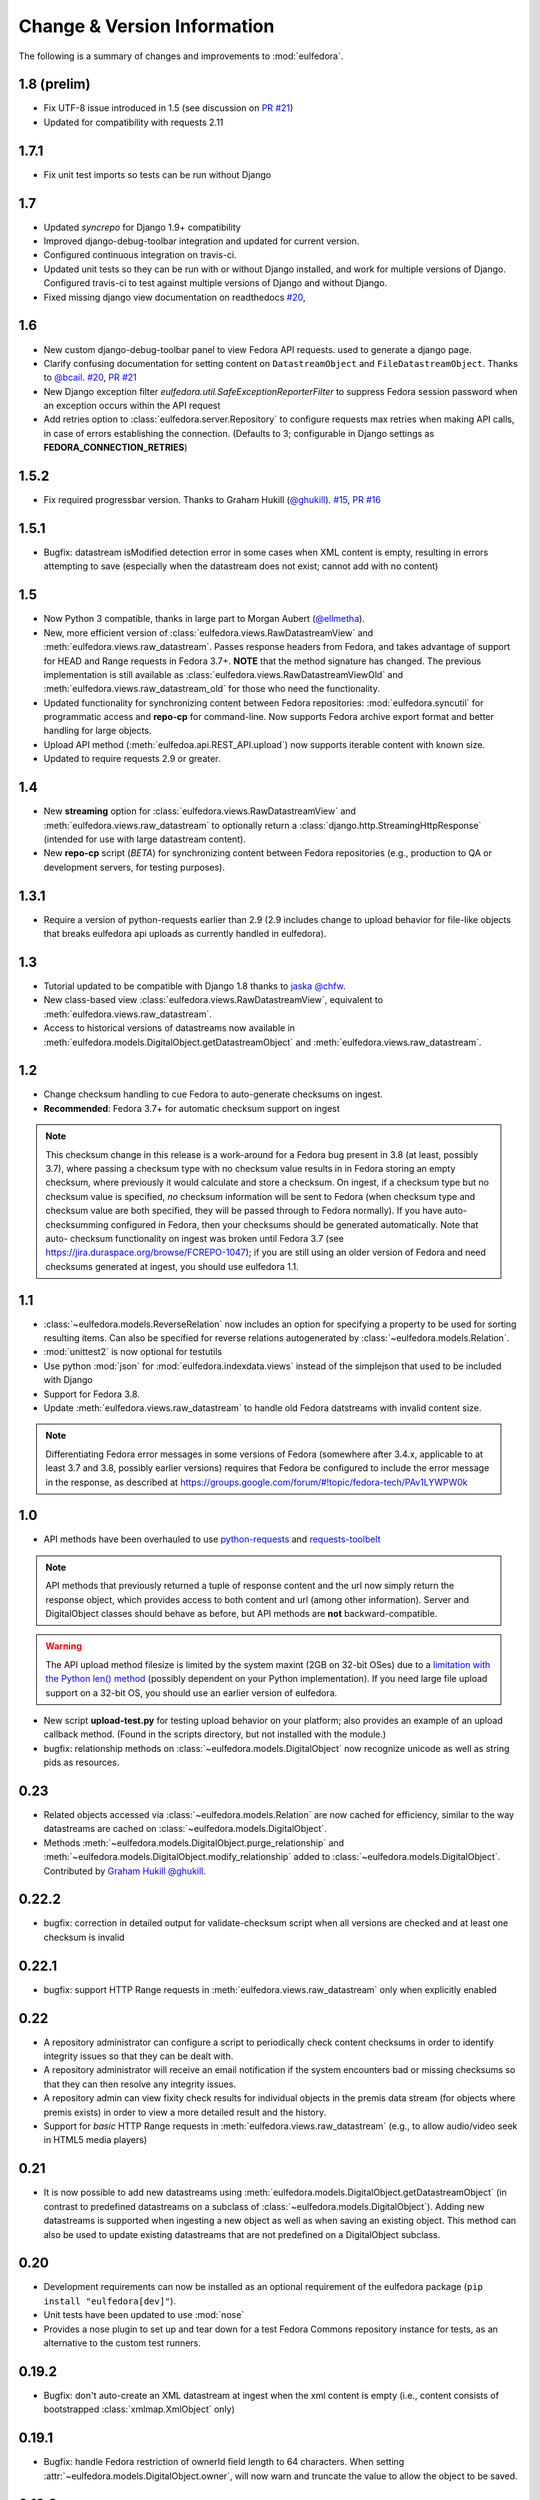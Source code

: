 Change & Version Information
============================

The following is a summary of changes and improvements to
:mod:`eulfedora`.

.. New features in each version should be listed, with any necessary information about installation or upgrade notes.

1.8 (prelim)
------------

* Fix UTF-8 issue introduced in 1.5 (see discussion on
  `PR #21 <https://github.com/emory-libraries/eulfedora/pull/22>`_)
* Updated for compatibility with requests 2.11

1.7.1
-----

* Fix unit test imports so tests can be run without Django

1.7
---

* Updated `syncrepo` for Django 1.9+ compatibility
* Improved django-debug-toolbar integration and updated for current version.
* Configured continuous integration on travis-ci.
* Updated unit tests so they can be run with or without Django installed,
  and work for multiple versions of Django.  Configured travis-ci
  to test against multiple versions of Django and without Django.
* Fixed missing django view documentation on readthedocs
  `#20 <https://github.com/emory-libraries/eulfedora/issues/20>`_,

1.6
---

* New custom django-debug-toolbar panel to view Fedora API requests.
  used to generate a django page.
* Clarify confusing documentation for setting content on
  ``DatastreamObject`` and ``FileDatastreamObject``.  Thanks to
  `@bcail <https://github.com/bcail>`_.
  `#20 <https://github.com/emory-libraries/eulfedora/issues/20>`_,
  `PR #21 <https://github.com/emory-libraries/eulfedora/pull/21>`_
* New Django exception filter `eulfedora.util.SafeExceptionReporterFilter`
  to suppress Fedora session password when an exception occurs within
  the API request
* Add retries option to :class:`eulfedora.server.Repository`
  to configure requests max retries when making API calls, in case of
  errors establishing the connection. (Defaults to 3; configurable in
  Django settings as **FEDORA_CONNECTION_RETRIES**)

1.5.2
-----

* Fix required progressbar version. Thanks to Graham Hukill (`@ghukill <https://github.com/ghukill>`_).
  `#15 <https://github.com/emory-libraries/eulfedora/issues/15>`_,
  `PR #16 <https://github.com/emory-libraries/eulfedora/pull/16>`_

1.5.1
-----

* Bugfix: datastream isModified detection error in some cases when
  XML content is empty, resulting in errors attempting to save (especially
  when the datastream does not exist; cannot add with no content)

1.5
---

* Now Python 3 compatible, thanks in large part to Morgan Aubert
  (`@ellmetha <https://github.com/ellmetha>`_).
* New, more efficient version of :class:`eulfedora.views.RawDatastreamView`
  and :meth:`eulfedora.views.raw_datastream`.  Passes response
  headers from Fedora, and takes advantage of support for HEAD
  and Range requests in Fedora 3.7+. **NOTE** that the method signature
  has changed.  The previous implementation is still available
  as :class:`eulfedora.views.RawDatastreamViewOld` and
  :meth:`eulfedora.views.raw_datastream_old` for those who need the
  functionality.
* Updated functionality for synchronizing content between Fedora
  repositories: :mod:`eulfedora.syncutil` for programmatic access and
  **repo-cp** for command-line.  Now supports Fedora archive export format
  and better handling for large objects.
* Upload API method (:meth:`eulfedoa.api.REST_API.upload`) now supports
  iterable content with known size.
* Updated to require requests 2.9 or greater.

1.4
---

* New **streaming** option for :class:`eulfedora.views.RawDatastreamView`
  and :meth:`eulfedora.views.raw_datastream` to optionally return a
  :class:`django.http.StreamingHttpResponse` (intended for use with
  large datastream content).
* New **repo-cp** script (*BETA*) for synchronizing content between Fedora
  repositories (e.g., production to QA or development servers, for
  testing purposes).

1.3.1
-----

* Require a version of python-requests earlier than 2.9 (2.9
  includes change to upload behavior for file-like objects that
  breaks eulfedora api uploads as currently handled in eulfedora).


1.3
---

* Tutorial updated to be compatible with Django 1.8 thanks to
  `jaska @chfw <https://github.com/chfw>`_.
* New class-based view :class:`eulfedora.views.RawDatastreamView`,
  equivalent to :meth:`eulfedora.views.raw_datastream`.
* Access to historical versions of datastreams now available in
  :meth:`eulfedora.models.DigitalObject.getDatastreamObject` and
  :meth:`eulfedora.views.raw_datastream`.

1.2
---

* Change checksum handling to cue Fedora to auto-generate checksums
  on ingest.
* **Recommended**: Fedora 3.7+ for automatic checksum support on ingest

.. Note::

   This checksum change in this release is a work-around for a Fedora bug
   present in 3.8 (at least, possibly 3.7), where passing a checksum type
   with no checksum value results in in Fedora storing an empty checksum,
   where previously it would calculate and store a checksum.  On ingest, if
   a checksum type but no checksum value is specified, *no* checksum
   information will be sent to  Fedora (when checksum type and checksum
   value are both specified, they will be passed through to Fedora
   normally).  If you have auto-checksumming configured in Fedora, then
   your checksums should be generated automatically.  Note that auto-
   checksum functionality on ingest was broken until Fedora 3.7 (see
   https://jira.duraspace.org/browse/FCREPO-1047); if you are still using
   an older version of Fedora and need checksums generated at ingest, you
   should use eulfedora 1.1.

1.1
---

* :class:`~eulfedora.models.ReverseRelation` now includes an option for specifying
  a property to be used for sorting resulting items.  Can also be specified
  for reverse relations autogenerated by :class:`~eulfedora.models.Relation`.
* :mod:`unittest2` is now optional for testutils
* Use python :mod:`json` for :mod:`eulfedora.indexdata.views` instead
  of the simplejson that used to be included with Django
* Support for Fedora 3.8.
* Update :meth:`eulfedora.views.raw_datastream` to handle old Fedora
  datstreams with invalid content size.

.. Note::

   Differentiating Fedora error messages in some versions of Fedora (somewhere
   after 3.4.x, applicable to at least 3.7 and 3.8, possibly earlier versions)
   requires that Fedora be configured to include the error message in the
   response, as described at
   https://groups.google.com/forum/#!topic/fedora-tech/PAv1LYWPW0k


1.0
---

* API methods have been overhauled to use `python-requests <http://python-requests.org>`_
  and `requests-toolbelt <http://toolbelt.readthedocs.org>`_

.. Note::

   API methods that previously returned a tuple of response content and the url
   now simply return the response object, which provides access to both content
   and url (among other information).  Server and DigitalObject classes should
   behave as before, but API methods are **not** backward-compatible.

.. Warning::

   The API upload method filesize is limited by the system maxint (2GB on 32-bit OSes)
   due to a `limitation with the Python len() method <http://bugs.python.org/issue12159>`_
   (possibly dependent on your Python implementation).  If you need large file
   upload support on a 32-bit OS, you should use an earlier version of eulfedora.

* New script **upload-test.py** for testing upload behavior on your platform;
  also provides an example of an upload callback method.  (Found in the scripts
  directory, but not installed with the module.)
* bugfix: relationship methods on :class:`~eulfedora.models.DigitalObject` now
  recognize unicode as well as string pids as resources.

0.23
----

* Related objects accessed via :class:`~eulfedora.models.Relation` are now
  cached for efficiency, similar to the way datastreams are cached on
  :class:`~eulfedora.models.DigitalObject`.
* Methods :meth:`~eulfedora.models.DigitalObject.purge_relationship` and
  :meth:`~eulfedora.models.DigitalObject.modify_relationship` added to
  :class:`~eulfedora.models.DigitalObject`.
  Contributed by `Graham Hukill @ghukill <https://github.com/ghukill>`_.

0.22.2
------

* bugfix: correction in detailed output for validate-checksum script when
  all versions are checked and at least one checksum is invalid

0.22.1
------

* bugfix: support HTTP Range requests in :meth:`eulfedora.views.raw_datastream`
  only when explicitly enabled


0.22
----

* A repository administrator can configure a script to periodically check
  content checksums in order to identify integrity issues so that they can
  be dealt with.
* A repository administrator will receive an email notification if the system
  encounters bad or missing checksums so that they can then resolve any
  integrity issues.
* A repository admin can view fixity check results for individual objects
  in the premis data stream (for objects where premis exists) in order to
  view a more detailed result and the history.
* Support for *basic* HTTP Range requests in :meth:`eulfedora.views.raw_datastream`
  (e.g., to allow audio/video seek in HTML5 media players)

0.21
----

* It is now possible to add new datastreams using
  :meth:`eulfedora.models.DigitalObject.getDatastreamObject` (in contrast
  to predefined datastreams on a subclass of
  :class:`~eulfedora.models.DigitalObject`).  Adding new datastreams is
  supported when ingesting a new object as well as when saving an
  existing object.  This method can also be used to update
  existing datastreams that are not predefined on a DigitalObject subclass.

0.20
----

* Development requirements can now be installed as an optional requirement
  of the eulfedora package (``pip install "eulfedora[dev]"``).
* Unit tests have been updated to use :mod:`nose`
* Provides a nose plugin to set up and tear down for a test Fedora Commons
  repository instance for tests, as an alternative to the custom test runners.


0.19.2
------

* Bugfix: don't auto-create an XML datastream at ingest when the xml content
  is empty (i.e., content consists of bootstrapped :class:`xmlmap.XmlObject` only)

0.19.1
------

* Bugfix: handle Fedora restriction of ownerId field length to 64 characters.
  When setting :attr:`~eulfedora.models.DigitalObject.owner`, will now warn
  and truncate the value to allow the object to be saved.

0.19.0
------

* New command-line script ``fedora-checksums`` for datastream
  checksums validation and repair.  See :doc:`scripts` for more
  details.
* :class:`~eulfedora.models.DigitalObject` now provides access to the
  Fedora built-in audit trail; see
  :attr:`~eulfedora.models.DigitalObject.audit_trail`.  Also provides:

  * :meth:`eulfedora.views.raw_audit_trail`: Django view to serve out
    audit trail XML, comparable to
    :meth:`eulfedora.views.raw_datastream`.
  * :class:`~eulfedora.models.DigitalObject` attribute
    :attr:`~eulfedora.models.DigitalObject.audit_trail_users`: set of
    all usernames listed in the audit trail (i.e., any users who have
    modified the object)
  * :class:`~eulfedora.models.DigitalObject` attribute
    :attr:`~eulfedora.models.DigitalObject.ingest_user`: username
    responsible for ingesting the object into Fedora if ingest is
    listed in the audit trail
* :class:`~eulfedora.models.Relation` now supports recursive relations
  via the option ``type="self"``.
* API wrappers have been updated to take advantage of all methods
  available in the REST API as of Fedora 3.4 which were unavailable in
  3.2.  This removes the need for any SOAP-based APIs and the
  dependency on :mod:`soaplib`.
* Minor API / unit test updates to support Fedora 3.5 in addition to
  3.4.x.

0.18.1
------

* Bugfix: Default checksum type for
  :class:`~eulfedora.models.DatastreamObject` was previously ignored
  when creating a new datastream from scratch (e.g., when ingesting a
  new object).  In certain versions of Fedora, this could result in
  datastreams with missing checksums (checksum type of 'DISABLED',
  checksum value of 'none').

0.18.0
------

* Exposed RIsearch ``count`` return option via
  :meth:`eulfedora.api.ResourceIndex.count_statements`
* :class:`~eulfedora.models.DatastreamObject` now supports setting
  datastream content by URI through the new
  :attr:`~eulfedora.models.DatastreamObject.ds_location` attribute
  (this is in addition to the previously-available
  :attr:`~eulfedora.models.DatastreamObject.content` attribute).


0.17.0
------

* Previously, several of the REST API calls in
  :class:`eulfedora.api.REST_API` suppressed errors and only returned
  True or False for success or failure; this made it difficult to
  determine what went wrong when an API call fails.  This version of
  :mod:`eulfedora` revises that logic so that all methods in
  :class:`eulfedora.api.REST_API` will raise exceptions when an
  exception-worthy error occurs (e.g., permission denied, object not
  found, etc. - anything that returns a 40x or 500 HTTP error response
  from Fedora).  The affected REST methods are:

    * :meth:`~eulfedora.api.REST_API.addDatastream`
    * :meth:`~eulfedora.api.REST_API.modifyDatastream`
    * :meth:`~eulfedora.api.REST_API.purgeDatastream`
    * :meth:`~eulfedora.api.REST_API.modifyObject`
    * :meth:`~eulfedora.api.REST_API.purgeObject`
    * :meth:`~eulfedora.api.REST_API.setDatastreamState`
    * :meth:`~eulfedora.api.REST_API.setDatastreamVersionable`

* New custom Exception :class:`eulfedora.util.ChecksumMismatch`, which
  is a subclass of :class:`eulfedora.util.RequestFailed`.  This
  exception will be raised if
  :meth:`~eulfedora.api.REST_API.addDatastream` or
  :meth:`~eulfedora.api.REST_API.modifyDatastream` is called with a
  checksum value that Fedora determines to be invalid.

  .. note::

    If :meth:`~eulfedora.api.REST_API.addDatastream` is called with a
    checksum value but no checksum type, current versions of Fedora
    ignore the checksum value entirely; in particular, an invalid
    checksum with no type does not result in a
    :class:`~eulfedora.util.ChecksumMismatch` exception being raised.
    You should see a warning if your code attempts to do this.

* Added read-only access to :class:`~eulfedora.models.DigitalObject`
  owners as a list; changed default
  :meth:`eulfedora.models.DigitalObject.index_data` to make owner
  field a list.

* Modified default :meth:`eulfedora.models.DigitalObject.index_data`
  and sample Solr schema to include a new field (dsids) with a list of
  datastream IDs available on the indexed object.


0.16.0 - Indexing Support
-------------------------

* Addition of :mod:`eulfedora.indexdata` to act as a generic
  webservice that can be used for the creation and updating of indexes
  such as SOLR; intended to be used with :mod:`eulindexer`.


0.15.0 - Initial Release
------------------------

* Split out fedora-specific components from :mod:`eulcore`; now
  depends on :mod:`eulxml`.
